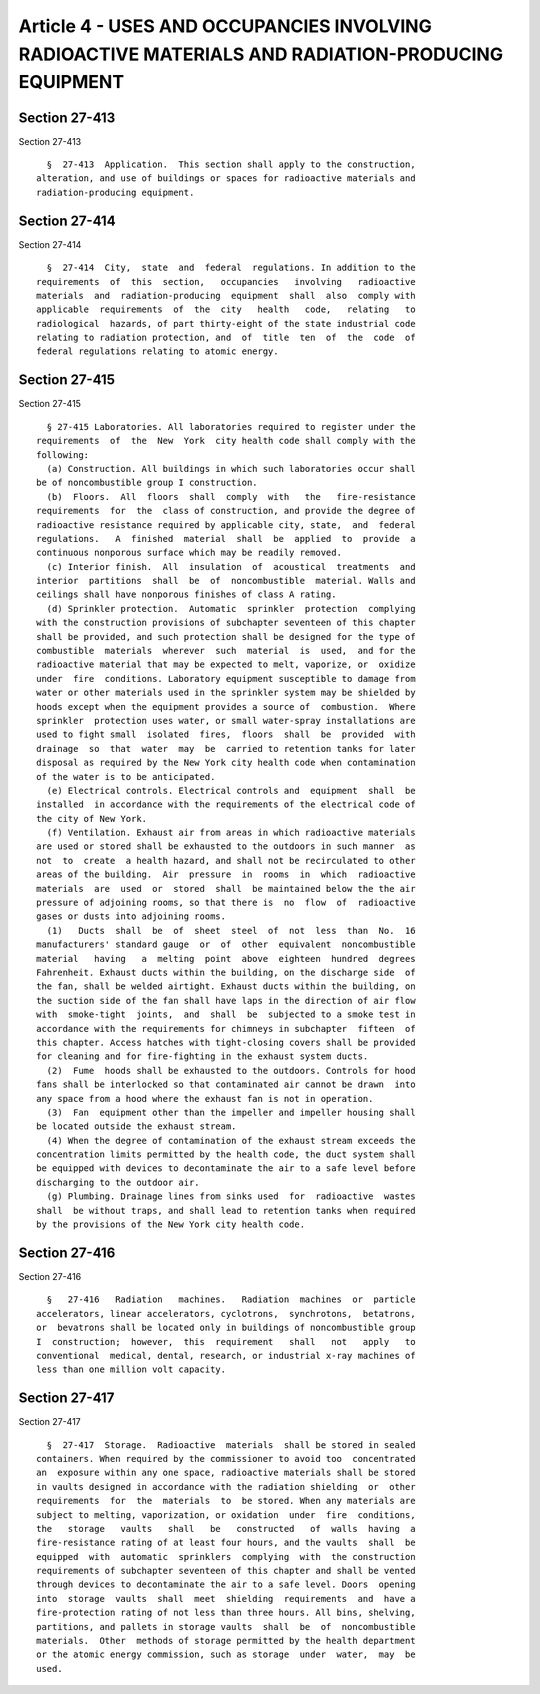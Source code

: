 Article 4 - USES AND OCCUPANCIES INVOLVING RADIOACTIVE MATERIALS AND RADIATION-PRODUCING EQUIPMENT
==================================================================================================

Section 27-413
--------------

Section 27-413 ::    
        
     
        §  27-413  Application.  This section shall apply to the construction,
      alteration, and use of buildings or spaces for radioactive materials and
      radiation-producing equipment.
    
    
    
    
    
    
    

Section 27-414
--------------

Section 27-414 ::    
        
     
        §  27-414  City,  state  and  federal  regulations. In addition to the
      requirements  of  this  section,   occupancies   involving   radioactive
      materials  and  radiation-producing  equipment  shall  also  comply with
      applicable  requirements  of  the  city   health   code,   relating   to
      radiological  hazards, of part thirty-eight of the state industrial code
      relating to radiation protection, and  of  title  ten  of  the  code  of
      federal regulations relating to atomic energy.
    
    
    
    
    
    
    

Section 27-415
--------------

Section 27-415 ::    
        
     
        § 27-415 Laboratories. All laboratories required to register under the
      requirements  of  the  New  York  city health code shall comply with the
      following:
        (a) Construction. All buildings in which such laboratories occur shall
      be of noncombustible group I construction.
        (b)  Floors.  All  floors  shall  comply  with   the   fire-resistance
      requirements  for  the  class of construction, and provide the degree of
      radioactive resistance required by applicable city, state,  and  federal
      regulations.   A  finished  material  shall  be  applied  to  provide  a
      continuous nonporous surface which may be readily removed.
        (c) Interior finish.  All  insulation  of  acoustical  treatments  and
      interior  partitions  shall  be  of  noncombustible  material. Walls and
      ceilings shall have nonporous finishes of class A rating.
        (d) Sprinkler protection.  Automatic  sprinkler  protection  complying
      with the construction provisions of subchapter seventeen of this chapter
      shall be provided, and such protection shall be designed for the type of
      combustible  materials  wherever  such  material  is  used,  and for the
      radioactive material that may be expected to melt, vaporize, or  oxidize
      under  fire  conditions. Laboratory equipment susceptible to damage from
      water or other materials used in the sprinkler system may be shielded by
      hoods except when the equipment provides a source of  combustion.  Where
      sprinkler  protection uses water, or small water-spray installations are
      used to fight small  isolated  fires,  floors  shall  be  provided  with
      drainage  so  that  water  may  be  carried to retention tanks for later
      disposal as required by the New York city health code when contamination
      of the water is to be anticipated.
        (e) Electrical controls. Electrical controls and  equipment  shall  be
      installed  in accordance with the requirements of the electrical code of
      the city of New York.
        (f) Ventilation. Exhaust air from areas in which radioactive materials
      are used or stored shall be exhausted to the outdoors in such manner  as
      not  to  create  a health hazard, and shall not be recirculated to other
      areas of the building.  Air  pressure  in  rooms  in  which  radioactive
      materials  are  used  or  stored  shall  be maintained below the the air
      pressure of adjoining rooms, so that there is  no  flow  of  radioactive
      gases or dusts into adjoining rooms.
        (1)   Ducts  shall  be  of  sheet  steel  of  not  less  than  No.  16
      manufacturers' standard gauge  or  of  other  equivalent  noncombustible
      material   having   a  melting  point  above  eighteen  hundred  degrees
      Fahrenheit. Exhaust ducts within the building, on the discharge side  of
      the fan, shall be welded airtight. Exhaust ducts within the building, on
      the suction side of the fan shall have laps in the direction of air flow
      with  smoke-tight  joints,  and  shall  be  subjected to a smoke test in
      accordance with the requirements for chimneys in subchapter  fifteen  of
      this chapter. Access hatches with tight-closing covers shall be provided
      for cleaning and for fire-fighting in the exhaust system ducts.
        (2)  Fume  hoods shall be exhausted to the outdoors. Controls for hood
      fans shall be interlocked so that contaminated air cannot be drawn  into
      any space from a hood where the exhaust fan is not in operation.
        (3)  Fan  equipment other than the impeller and impeller housing shall
      be located outside the exhaust stream.
        (4) When the degree of contamination of the exhaust stream exceeds the
      concentration limits permitted by the health code, the duct system shall
      be equipped with devices to decontaminate the air to a safe level before
      discharging to the outdoor air.
        (g) Plumbing. Drainage lines from sinks used  for  radioactive  wastes
      shall  be without traps, and shall lead to retention tanks when required
      by the provisions of the New York city health code.
    
    
    
    
    
    
    

Section 27-416
--------------

Section 27-416 ::    
        
     
        §   27-416   Radiation   machines.   Radiation  machines  or  particle
      accelerators, linear accelerators, cyclotrons,  synchrotons,  betatrons,
      or  bevatrons shall be located only in buildings of noncombustible group
      I  construction;  however,  this  requirement   shall   not   apply   to
      conventional  medical, dental, research, or industrial x-ray machines of
      less than one million volt capacity.
    
    
    
    
    
    
    

Section 27-417
--------------

Section 27-417 ::    
        
     
        §  27-417  Storage.  Radioactive  materials  shall be stored in sealed
      containers. When required by the commissioner to avoid too  concentrated
      an  exposure within any one space, radioactive materials shall be stored
      in vaults designed in accordance with the radiation shielding  or  other
      requirements  for  the  materials  to  be stored. When any materials are
      subject to melting, vaporization, or oxidation  under  fire  conditions,
      the   storage   vaults   shall   be   constructed   of  walls  having  a
      fire-resistance rating of at least four hours, and the vaults  shall  be
      equipped  with  automatic  sprinklers  complying  with  the construction
      requirements of subchapter seventeen of this chapter and shall be vented
      through devices to decontaminate the air to a safe level. Doors  opening
      into  storage  vaults  shall  meet  shielding  requirements  and  have a
      fire-protection rating of not less than three hours. All bins, shelving,
      partitions, and pallets in storage vaults  shall  be  of  noncombustible
      materials.  Other  methods of storage permitted by the health department
      or the atomic energy commission, such as storage  under  water,  may  be
      used.
    
    
    
    
    
    
    

